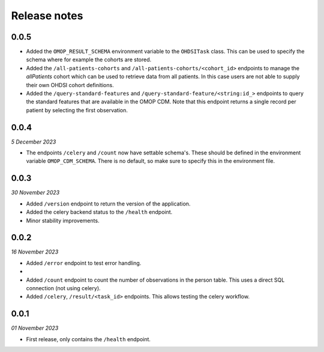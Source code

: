 Release notes
=============

0.0.5
-----

- Added the  ``OMOP_RESULT_SCHEMA`` environment variable to the ``OHDSITask`` class.
  This can be used to specify the schema where for example the cohorts are stored.
- Added the ``/all-patients-cohorts`` and ``/all-patients-cohorts/<cohort_id>``
  endpoints to manage the *allPatients* cohort which can be used to retrieve data from
  all patients. In this case users are not able to supply their own OHDSI cohort
  definitions.
- Added the ``/query-standard-features`` and ``/query-standard-feature/<string:id_>``
  endpoints to query the standard features that are available in the OMOP CDM. Note
  that this endpoint returns a single record per patient by selecting the first
  observation.

0.0.4
-----
*5 December 2023*

- The endpoints ``/celery`` and ``/count`` now have settable schema's. These should be
  defined in the environment variable ``OMOP_CDM_SCHEMA``. There is no default, so
  make sure to specify this in the environment file.

0.0.3
-----
*30 November 2023*

- Added ``/version`` endpoint to return the version of the application.
- Added the celery backend status to the ``/health`` endpoint.
- Minor stability improvements.


0.0.2
-----
*16 November 2023*

- Added ``/error`` endpoint to test error handling.
-
- Added ``/count`` endpoint to count the number of observations in the person table.
  This uses a direct SQL connection (not using celery).
- Added ``/celery``, ``/result/<task_id>`` endpoints. This allows testing the celery
  workflow.


0.0.1
-----
*01 November 2023*

- First release, only contains the ``/health`` endpoint.